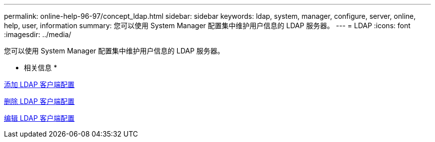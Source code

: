 ---
permalink: online-help-96-97/concept_ldap.html 
sidebar: sidebar 
keywords: ldap, system, manager, configure, server, online, help, user, information 
summary: 您可以使用 System Manager 配置集中维护用户信息的 LDAP 服务器。 
---
= LDAP
:icons: font
:imagesdir: ../media/


[role="lead"]
您可以使用 System Manager 配置集中维护用户信息的 LDAP 服务器。

* 相关信息 *

xref:task_adding_ldap_client_configuration.adoc[添加 LDAP 客户端配置]

xref:task_deleting_ldap_client_configuration.adoc[删除 LDAP 客户端配置]

xref:task_editing_ldap_client_configuration.adoc[编辑 LDAP 客户端配置]
